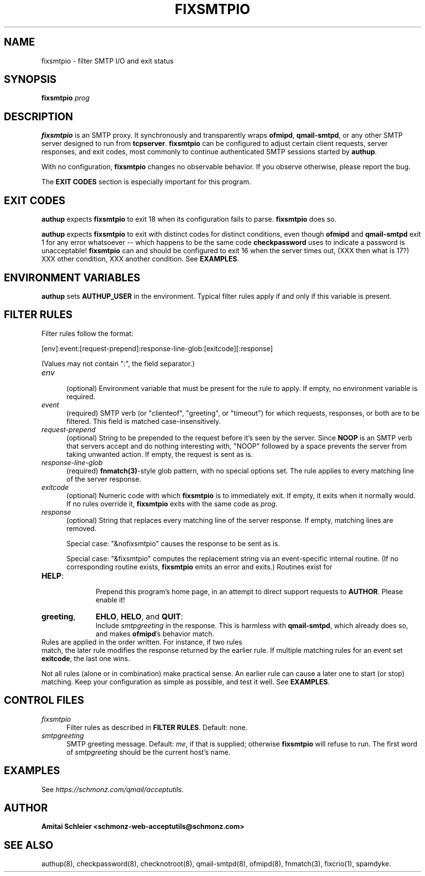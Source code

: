 .TH FIXSMTPIO 8 2018-10-19
.SH NAME
fixsmtpio \- filter SMTP I/O and exit status
.SH SYNOPSIS
.B fixsmtpio
.I prog
.SH DESCRIPTION
.B fixsmtpio
is an SMTP proxy.
It synchronously and transparently wraps
.BR ofmipd ,
.BR qmail-smtpd ,
or any other SMTP server designed to run from
.BR tcpserver .
.B fixsmtpio
can be configured to adjust certain
client requests,
server responses,
and exit codes,
most commonly to continue authenticated SMTP sessions started by
.BR authup .

With no configuration,
.B fixsmtpio
changes no observable behavior.
If you observe otherwise, please report the bug.

The
.B "EXIT CODES"
section is especially important for this program.
.SH "EXIT CODES"
.B authup
expects
.B fixsmtpio
to exit 18
when its configuration fails to parse.
.B fixsmtpio
does so.

.B authup
expects
.B fixsmtpio
to exit with distinct codes for distinct conditions,
even though
.B ofmipd
and
.B qmail-smtpd
exit 1 for any error whatsoever --
which happens to be the same code
.B checkpassword
uses to indicate a password is unacceptable!
.B fixsmtpio
can and should be configured
to exit 16
when the server times out,
(XXX then what is 17?)
XXX other condition,
XXX another condition.
See
.BR EXAMPLES .
.SH "ENVIRONMENT VARIABLES"
.B authup
sets
.B AUTHUP_USER
in the environment.
Typical filter rules apply if and only if this variable is present.
.SH "FILTER RULES"
Filter rules follow the format:

[env]:event:[request-prepend]:response-line-glob:[exitcode][:response]

(Values may not contain ":", the field separator.)
.TP 5
.I env
.br
(optional)
Environment variable that must be present for the rule to apply.
If empty, no environment variable is required.
.TP 5
.I event
.br
(required)
SMTP verb (or "clienteof", "greeting", or "timeout")
for which requests, responses, or both are to be filtered.
This field is matched case-insensitively.
.TP 5
.I request-prepend
.br
(optional)
String to be prepended to the request before it's seen by the server.
Since
.B NOOP
is an SMTP verb that servers accept and do nothing interesting with,
"NOOP" followed by a space prevents the server from taking unwanted action.
If empty, the request is sent as is.
.TP 5
.I response-line-glob
.br
(required)
.BR fnmatch(3) -style
glob pattern, with no special options set.
The rule applies to every matching line of the server response.
.TP 5
.I exitcode
.br
(optional)
Numeric code with which
.B fixsmtpio
is to immediately exit.
If empty, it exits when it normally would.
If no rules override it,
.B fixsmtpio
exits with the same code as
.IR prog .
.TP 5
.I response
.br
(optional)
String that replaces every matching line of the server response.
If empty, matching lines are removed.

Special case:
"&nofixsmtpio"
causes the response to be sent as is.

Special case:
"&fixsmtpio"
computes the replacement string via an event-specific internal routine.
(If no corresponding routine exists,
.B fixsmtpio
emits an error and exits.)
Routines exist for
.TP 10
.BR HELP :
.br
Prepend this program's home page,
in an attempt to direct support requests to
.BR AUTHOR .
Please enable it!
.TP 10
.BR "greeting",
.BR EHLO ,
.BR HELO ,
and
.BR QUIT :
.br
Include
.I smtpgreeting
in the response.
This is harmless with
.BR qmail-smtpd ,
which already does so,
and makes
.BR ofmipd 's
behavior match.
.TP 0
Rules are applied in the order written. For instance, if two rules
match, the later rule modifies the response returned by the
earlier rule.
If multiple matching rules for an event set
.BR exitcode ,
the last one wins.

Not all rules (alone or in combination) make practical sense.
An earlier rule can cause a later one to start (or stop) matching.
Keep your configuration as simple as possible, and test it well.
See
.BR EXAMPLES .
.SH "CONTROL FILES"
.TP 5
.I fixsmtpio
Filter rules as described in
.BR "FILTER RULES" .
Default: none.
.TP 5
.I smtpgreeting
SMTP greeting message.
Default:
.IR me ,
if that is supplied;
otherwise
.B fixsmtpio
will refuse to run.
The first word of
.I smtpgreeting
should be the current host's name.
.SH "EXAMPLES"
See
.IR https://schmonz.com/qmail/acceptutils .
.SH "AUTHOR"
.B Amitai Schleier <schmonz-web-acceptutils@schmonz.com>
.SH "SEE ALSO"
authup(8),
checkpassword(8),
checknotroot(8),
qmail-smtpd(8),
ofmipd(8),
fnmatch(3),
fixcrio(1),
spamdyke.
